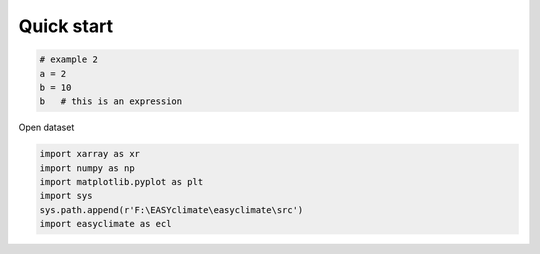 
.. DO NOT EDIT.
.. THIS FILE WAS AUTOMATICALLY GENERATED BY SPHINX-GALLERY.
.. TO MAKE CHANGES, EDIT THE SOURCE PYTHON FILE:
.. "auto_gallery\plot_2_quick_start.py"
.. LINE NUMBERS ARE GIVEN BELOW.

.. only:: html

    .. note::
        :class: sphx-glr-download-link-note

        :ref:`Go to the end <sphx_glr_download_auto_gallery_plot_2_quick_start.py>`
        to download the full example code

.. rst-class:: sphx-glr-example-title

.. _sphx_glr_auto_gallery_plot_2_quick_start.py:


Quick start
===================================

.. GENERATED FROM PYTHON SOURCE LINES 6-13

.. code-block:: default



    # example 2
    a = 2
    b = 10
    b   # this is an expression





.. rst-class:: sphx-glr-script-out

 .. code-block:: none


    10



.. GENERATED FROM PYTHON SOURCE LINES 14-15

Open dataset

.. GENERATED FROM PYTHON SOURCE LINES 15-23

.. code-block:: default


    import xarray as xr
    import numpy as np
    import matplotlib.pyplot as plt
    import sys
    sys.path.append(r'F:\EASYclimate\easyclimate\src')
    import easyclimate as ecl









.. rst-class:: sphx-glr-timing

   **Total running time of the script:** ( 0 minutes  2.214 seconds)


.. _sphx_glr_download_auto_gallery_plot_2_quick_start.py:

.. only:: html

  .. container:: sphx-glr-footer sphx-glr-footer-example




    .. container:: sphx-glr-download sphx-glr-download-python

      :download:`Download Python source code: plot_2_quick_start.py <plot_2_quick_start.py>`

    .. container:: sphx-glr-download sphx-glr-download-jupyter

      :download:`Download Jupyter notebook: plot_2_quick_start.ipynb <plot_2_quick_start.ipynb>`
